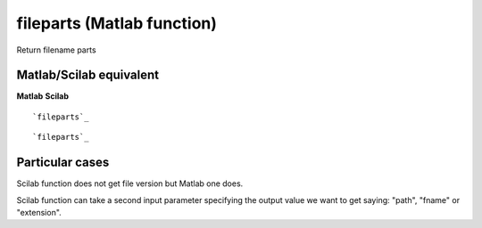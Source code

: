 


fileparts (Matlab function)
===========================

Return filename parts



Matlab/Scilab equivalent
~~~~~~~~~~~~~~~~~~~~~~~~
**Matlab** **Scilab**

::

    `fileparts`_



::

    `fileparts`_




Particular cases
~~~~~~~~~~~~~~~~

Scilab function does not get file version but Matlab one does.

Scilab function can take a second input parameter specifying the
output value we want to get saying: "path", "fname" or "extension".



